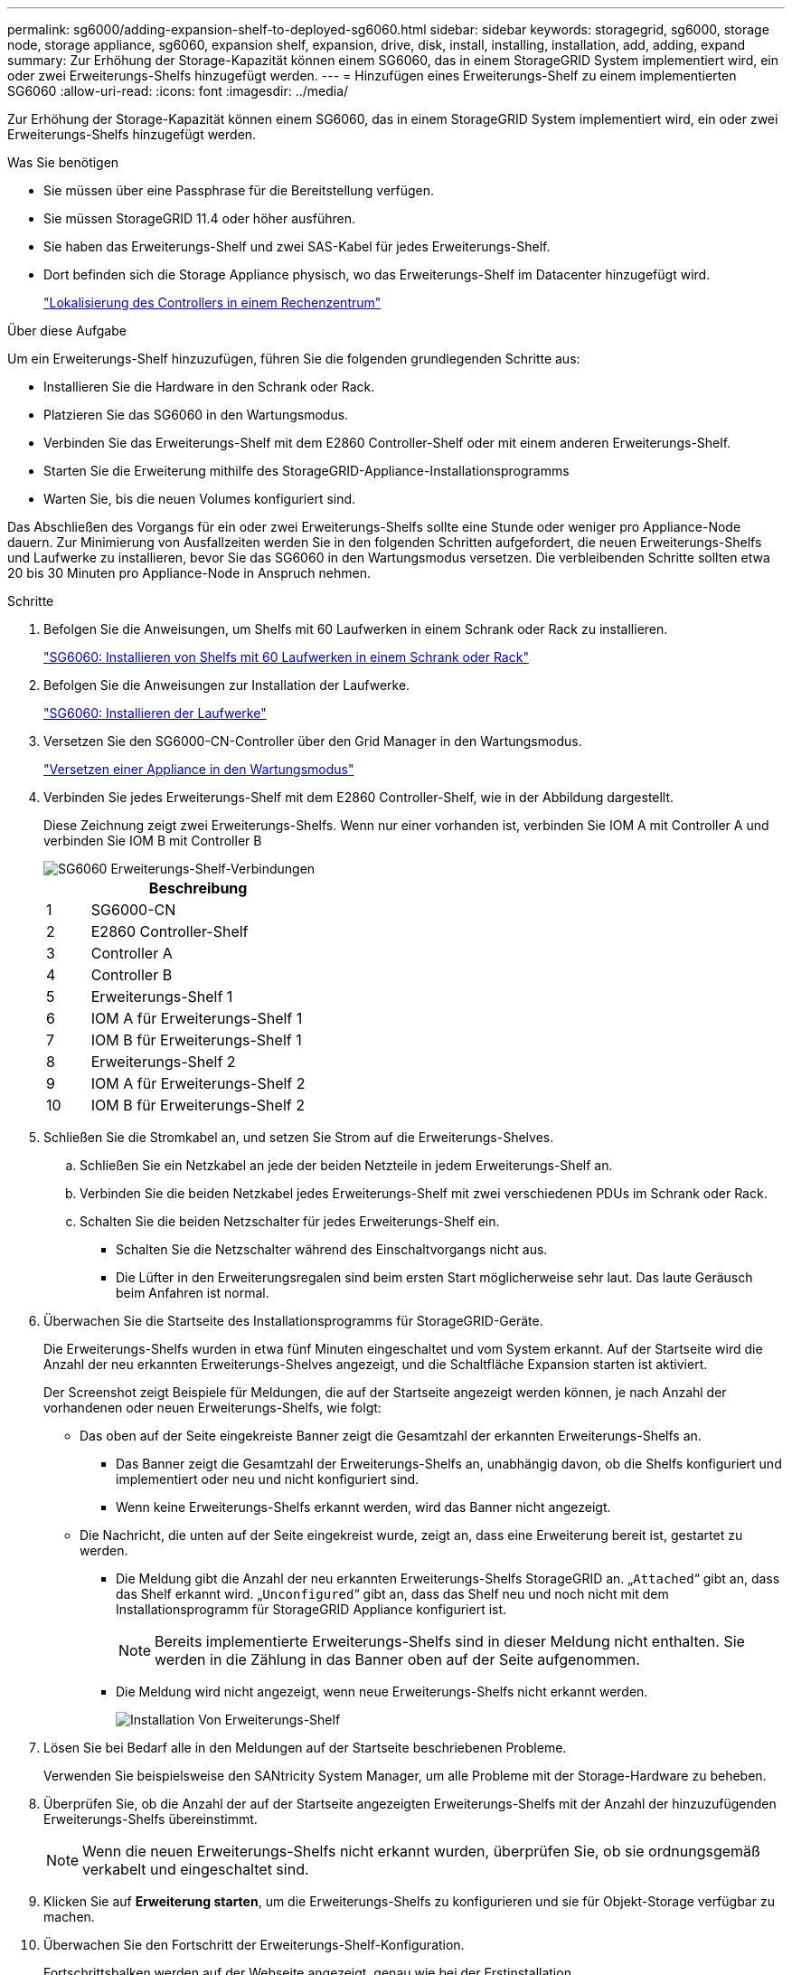 ---
permalink: sg6000/adding-expansion-shelf-to-deployed-sg6060.html 
sidebar: sidebar 
keywords: storagegrid, sg6000, storage node, storage appliance, sg6060, expansion shelf, expansion, drive, disk, install, installing, installation, add, adding, expand 
summary: Zur Erhöhung der Storage-Kapazität können einem SG6060, das in einem StorageGRID System implementiert wird, ein oder zwei Erweiterungs-Shelfs hinzugefügt werden. 
---
= Hinzufügen eines Erweiterungs-Shelf zu einem implementierten SG6060
:allow-uri-read: 
:icons: font
:imagesdir: ../media/


[role="lead"]
Zur Erhöhung der Storage-Kapazität können einem SG6060, das in einem StorageGRID System implementiert wird, ein oder zwei Erweiterungs-Shelfs hinzugefügt werden.

.Was Sie benötigen
* Sie müssen über eine Passphrase für die Bereitstellung verfügen.
* Sie müssen StorageGRID 11.4 oder höher ausführen.
* Sie haben das Erweiterungs-Shelf und zwei SAS-Kabel für jedes Erweiterungs-Shelf.
* Dort befinden sich die Storage Appliance physisch, wo das Erweiterungs-Shelf im Datacenter hinzugefügt wird.
+
link:locating-controller-in-data-center.html["Lokalisierung des Controllers in einem Rechenzentrum"]



.Über diese Aufgabe
Um ein Erweiterungs-Shelf hinzuzufügen, führen Sie die folgenden grundlegenden Schritte aus:

* Installieren Sie die Hardware in den Schrank oder Rack.
* Platzieren Sie das SG6060 in den Wartungsmodus.
* Verbinden Sie das Erweiterungs-Shelf mit dem E2860 Controller-Shelf oder mit einem anderen Erweiterungs-Shelf.
* Starten Sie die Erweiterung mithilfe des StorageGRID-Appliance-Installationsprogramms
* Warten Sie, bis die neuen Volumes konfiguriert sind.


Das Abschließen des Vorgangs für ein oder zwei Erweiterungs-Shelfs sollte eine Stunde oder weniger pro Appliance-Node dauern. Zur Minimierung von Ausfallzeiten werden Sie in den folgenden Schritten aufgefordert, die neuen Erweiterungs-Shelfs und Laufwerke zu installieren, bevor Sie das SG6060 in den Wartungsmodus versetzen. Die verbleibenden Schritte sollten etwa 20 bis 30 Minuten pro Appliance-Node in Anspruch nehmen.

.Schritte
. Befolgen Sie die Anweisungen, um Shelfs mit 60 Laufwerken in einem Schrank oder Rack zu installieren.
+
link:sg6060-installing-60-drive-shelves-into-cabinet-or-rack.html["SG6060: Installieren von Shelfs mit 60 Laufwerken in einem Schrank oder Rack"]

. Befolgen Sie die Anweisungen zur Installation der Laufwerke.
+
link:sg6060-installing-drives.html["SG6060: Installieren der Laufwerke"]

. Versetzen Sie den SG6000-CN-Controller über den Grid Manager in den Wartungsmodus.
+
link:placing-appliance-into-maintenance-mode.html["Versetzen einer Appliance in den Wartungsmodus"]

. Verbinden Sie jedes Erweiterungs-Shelf mit dem E2860 Controller-Shelf, wie in der Abbildung dargestellt.
+
Diese Zeichnung zeigt zwei Erweiterungs-Shelfs. Wenn nur einer vorhanden ist, verbinden Sie IOM A mit Controller A und verbinden Sie IOM B mit Controller B

+
image::../media/expansion_shelves_connections_sg6060.png[SG6060 Erweiterungs-Shelf-Verbindungen]

+
[cols="1a,5a"]
|===
|  | Beschreibung 


 a| 
1
 a| 
SG6000-CN



 a| 
2
 a| 
E2860 Controller-Shelf



 a| 
3
 a| 
Controller A



 a| 
4
 a| 
Controller B



 a| 
5
 a| 
Erweiterungs-Shelf 1



 a| 
6
 a| 
IOM A für Erweiterungs-Shelf 1



 a| 
7
 a| 
IOM B für Erweiterungs-Shelf 1



 a| 
8
 a| 
Erweiterungs-Shelf 2



 a| 
9
 a| 
IOM A für Erweiterungs-Shelf 2



 a| 
10
 a| 
IOM B für Erweiterungs-Shelf 2

|===
. Schließen Sie die Stromkabel an, und setzen Sie Strom auf die Erweiterungs-Shelves.
+
.. Schließen Sie ein Netzkabel an jede der beiden Netzteile in jedem Erweiterungs-Shelf an.
.. Verbinden Sie die beiden Netzkabel jedes Erweiterungs-Shelf mit zwei verschiedenen PDUs im Schrank oder Rack.
.. Schalten Sie die beiden Netzschalter für jedes Erweiterungs-Shelf ein.
+
*** Schalten Sie die Netzschalter während des Einschaltvorgangs nicht aus.
*** Die Lüfter in den Erweiterungsregalen sind beim ersten Start möglicherweise sehr laut. Das laute Geräusch beim Anfahren ist normal.




. Überwachen Sie die Startseite des Installationsprogramms für StorageGRID-Geräte.
+
Die Erweiterungs-Shelfs wurden in etwa fünf Minuten eingeschaltet und vom System erkannt. Auf der Startseite wird die Anzahl der neu erkannten Erweiterungs-Shelves angezeigt, und die Schaltfläche Expansion starten ist aktiviert.

+
Der Screenshot zeigt Beispiele für Meldungen, die auf der Startseite angezeigt werden können, je nach Anzahl der vorhandenen oder neuen Erweiterungs-Shelfs, wie folgt:

+
** Das oben auf der Seite eingekreiste Banner zeigt die Gesamtzahl der erkannten Erweiterungs-Shelfs an.
+
*** Das Banner zeigt die Gesamtzahl der Erweiterungs-Shelfs an, unabhängig davon, ob die Shelfs konfiguriert und implementiert oder neu und nicht konfiguriert sind.
*** Wenn keine Erweiterungs-Shelfs erkannt werden, wird das Banner nicht angezeigt.


** Die Nachricht, die unten auf der Seite eingekreist wurde, zeigt an, dass eine Erweiterung bereit ist, gestartet zu werden.
+
*** Die Meldung gibt die Anzahl der neu erkannten Erweiterungs-Shelfs StorageGRID an. „`Attached`“ gibt an, dass das Shelf erkannt wird. „`Unconfigured`“ gibt an, dass das Shelf neu und noch nicht mit dem Installationsprogramm für StorageGRID Appliance konfiguriert ist.
+

NOTE: Bereits implementierte Erweiterungs-Shelfs sind in dieser Meldung nicht enthalten. Sie werden in die Zählung in das Banner oben auf der Seite aufgenommen.

*** Die Meldung wird nicht angezeigt, wenn neue Erweiterungs-Shelfs nicht erkannt werden.
+
image:../media/appl_installer_home_expansion_shelf_ready_to_install.png["Installation Von Erweiterungs-Shelf"]





. Lösen Sie bei Bedarf alle in den Meldungen auf der Startseite beschriebenen Probleme.
+
Verwenden Sie beispielsweise den SANtricity System Manager, um alle Probleme mit der Storage-Hardware zu beheben.

. Überprüfen Sie, ob die Anzahl der auf der Startseite angezeigten Erweiterungs-Shelfs mit der Anzahl der hinzuzufügenden Erweiterungs-Shelfs übereinstimmt.
+

NOTE: Wenn die neuen Erweiterungs-Shelfs nicht erkannt wurden, überprüfen Sie, ob sie ordnungsgemäß verkabelt und eingeschaltet sind.

. Klicken Sie auf *Erweiterung starten*, um die Erweiterungs-Shelfs zu konfigurieren und sie für Objekt-Storage verfügbar zu machen.
. Überwachen Sie den Fortschritt der Erweiterungs-Shelf-Konfiguration.
+
Fortschrittsbalken werden auf der Webseite angezeigt, genau wie bei der Erstinstallation.

+
image::../media/monitor_expansion_for_new_appliance_shelf.png[Überwachung Der Erweiterungs-Shelf-Konfiguration]

+
Nach Abschluss der Konfiguration wird das Gerät automatisch neu gestartet, um den Wartungsmodus zu beenden und wieder in das Raster einzusteigen. Dieser Vorgang kann bis zu 20 Minuten dauern.

+

NOTE: Wenn das Gerät nicht wieder in das Raster integriert wird, gehen Sie zur Startseite des StorageGRID Appliance Installer, wählen Sie *Erweitert* > *Controller neu starten* und wählen Sie dann *Neustart in den Wartungsmodus* aus.

+
Wenn der Neustart abgeschlossen ist, sieht die Registerkarte *Tasks* wie der folgende Screenshot aus:

+
image::../media/appliance_installer_reboot_complete.png[Neustart Abgeschlossen]

. Überprüfen Sie den Status des Appliance Storage Node und der neuen Erweiterungs-Shelfs.
+
.. Wählen Sie im Grid Manager die Option *Nodes* aus, und überprüfen Sie, ob der Appliance Storage Node ein grünes Häkchen aufweist.
+
Das grüne Häkchen bedeutet, dass keine Alarme aktiv sind und der Knoten mit dem Raster verbunden ist. Eine Beschreibung der Node-Symbole finden Sie in den Anweisungen für das Monitoring und die Fehlerbehebung von StorageGRID.

.. Wählen Sie die Registerkarte *Storage* aus, und bestätigen Sie, dass in der Objektspeichertabelle für jedes hinzugefügte Erweiterungs-Shelf 16 neue Objektspeichern angezeigt werden.
.. Vergewissern Sie sich, dass jedes neue Erweiterungs-Shelf den Shelf-Status „Nominal“ sowie den Konfigurationsstatus von „konfiguriert“ aufweist.
+
image::../media/storage_shelves_after_expansion.png[Lagerregale Nach Erweiterung]





.Verwandte Informationen
link:unpacking-boxes-sg6000.html["Auspacken der Boxen (SG6000)"]

link:sg6060-installing-60-drive-shelves-into-cabinet-or-rack.html["SG6060: Installieren von Shelfs mit 60 Laufwerken in einem Schrank oder Rack"]

link:sg6060-installing-drives.html["SG6060: Installieren der Laufwerke"]

link:../monitor/index.html["Monitor  Fehlerbehebung"]
